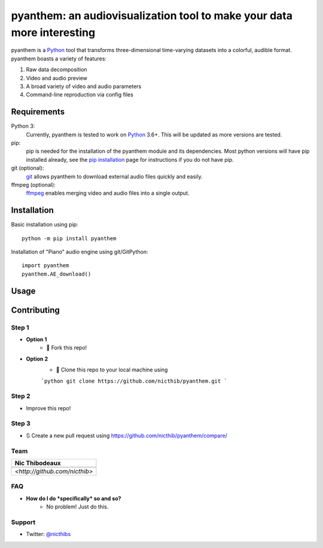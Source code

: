 ***********************************************************************
pyanthem: an audiovisualization tool to make your data more interesting
***********************************************************************

pyanthem is a Python_ tool that transforms three-dimensional time-varying datasets into a colorful, audible format. pyanthem boasts a variety of features: 

1) Raw data decomposition
2) Video and audio preview
3) A broad variety of video and audio parameters
4) Command-line reproduction via config files

Requirements
============
Python 3:
   Currently, pyanthem is tested to work on Python_ 3.6+. This will be 
   updated as more versions are tested.

pip:
   pip is needed for the installation of the pyanthem module and its
   dependencies.  Most python versions will have pip installed already, 
   see the  `pip installation`_ page for instructions if you do not 
   have pip.

git (optional):
  git_ allows pyanthem to download external audio files quickly and 
  easily.

ffmpeg (optional):
   ffmpeg_ enables merging video and audio files into a single output.

.. _Python: https://www.python.org/
.. _pip installation: https://pip.pypa.io/en/latest/installing/
.. _git: https://git-scm.com/
.. _ffmpeg: https://ffmpeg.org/

Installation
============
Basic installation using pip::

   python -m pip install pyanthem
   
Installation of "Piano" audio engine using git/GitPython::

   import pyanthem
   pyanthem.AE_download()

Usage
=====


Contributing
============

Step 1
------
- **Option 1**
    - 🍴 Fork this repo!

- **Option 2**
    - 👯 Clone this repo to your local machine using 
    
    ```python
    git clone https://github.com/nicthib/pyanthem.git
    ```

Step 2
------
- Improve this repo!

Step 3
------

- 🔃 Create a new pull request using `<https://github.com/nicthib/pyanthem/compare/>`_

Team
----

.. |niclogo| image:: https://avatars1.githubusercontent.com/u/34455769?v=3&s=200

.. csv-table::
   :header: Nic Thibodeaux

   |niclogo|
    `<http://github.com/nicthib>`
FAQ
---

- **How do I do *specifically* so and so?**
    - No problem! Just do this.

Support
-------
- Twitter: `@nicthibs`_

.. _`@nicthibs`: http://twitter.com/nicthibs
